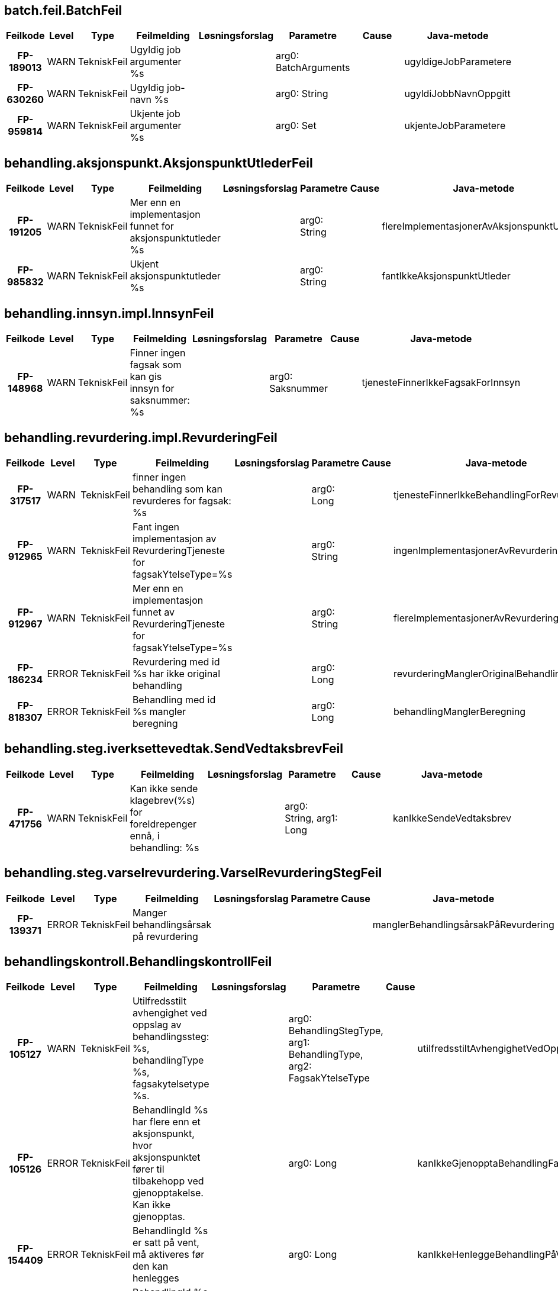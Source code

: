 
== batch.feil.BatchFeil

[options="header", cols="5h,5,5,20,15,15,20,15"]
|===
|Feilkode|Level|Type|Feilmelding|Løsningsforslag|Parametre|Cause|Java-metode
|FP-189013|WARN|TekniskFeil|Ugyldig job argumenter %s||arg0: BatchArguments||ugyldigeJobParametere
|FP-630260|WARN|TekniskFeil|Ugyldig job-navn %s||arg0: String||ugyldiJobbNavnOppgitt
|FP-959814|WARN|TekniskFeil|Ukjente job argumenter %s||arg0: Set||ukjenteJobParametere
|===


== behandling.aksjonspunkt.AksjonspunktUtlederFeil

[options="header", cols="5h,5,5,20,15,15,20,15"]
|===
|Feilkode|Level|Type|Feilmelding|Løsningsforslag|Parametre|Cause|Java-metode
|FP-191205|WARN|TekniskFeil|Mer enn en implementasjon funnet for aksjonspunktutleder %s||arg0: String||flereImplementasjonerAvAksjonspunktUtleder
|FP-985832|WARN|TekniskFeil|Ukjent aksjonspunktutleder %s||arg0: String||fantIkkeAksjonspunktUtleder
|===


== behandling.innsyn.impl.InnsynFeil

[options="header", cols="5h,5,5,20,15,15,20,15"]
|===
|Feilkode|Level|Type|Feilmelding|Løsningsforslag|Parametre|Cause|Java-metode
|FP-148968|WARN|TekniskFeil|Finner ingen fagsak som kan gis innsyn for saksnummer: %s||arg0: Saksnummer||tjenesteFinnerIkkeFagsakForInnsyn
|===


== behandling.revurdering.impl.RevurderingFeil

[options="header", cols="5h,5,5,20,15,15,20,15"]
|===
|Feilkode|Level|Type|Feilmelding|Løsningsforslag|Parametre|Cause|Java-metode
|FP-317517|WARN|TekniskFeil|finner ingen behandling som kan revurderes for fagsak: %s||arg0: Long||tjenesteFinnerIkkeBehandlingForRevurdering
|FP-912965|WARN|TekniskFeil|Fant ingen implementasjon av RevurderingTjeneste for fagsakYtelseType=%s||arg0: String||ingenImplementasjonerAvRevurderingtjeneste
|FP-912967|WARN|TekniskFeil|Mer enn en implementasjon funnet av RevurderingTjeneste for fagsakYtelseType=%s||arg0: String||flereImplementasjonerAvRevurderingtjeneste
|FP-186234|ERROR|TekniskFeil|Revurdering med id %s har ikke original behandling||arg0: Long||revurderingManglerOriginalBehandling
|FP-818307|ERROR|TekniskFeil|Behandling med id %s mangler beregning||arg0: Long||behandlingManglerBeregning
|===


== behandling.steg.iverksettevedtak.SendVedtaksbrevFeil

[options="header", cols="5h,5,5,20,15,15,20,15"]
|===
|Feilkode|Level|Type|Feilmelding|Løsningsforslag|Parametre|Cause|Java-metode
|FP-471756|WARN|TekniskFeil|Kan ikke sende klagebrev(%s) for foreldrepenger ennå, i behandling: %s||arg0: String, arg1: Long||kanIkkeSendeVedtaksbrev
|===


== behandling.steg.varselrevurdering.VarselRevurderingStegFeil

[options="header", cols="5h,5,5,20,15,15,20,15"]
|===
|Feilkode|Level|Type|Feilmelding|Løsningsforslag|Parametre|Cause|Java-metode
|FP-139371|ERROR|TekniskFeil|Manger behandlingsårsak på revurdering||||manglerBehandlingsårsakPåRevurdering
|===


== behandlingskontroll.BehandlingskontrollFeil

[options="header", cols="5h,5,5,20,15,15,20,15"]
|===
|Feilkode|Level|Type|Feilmelding|Løsningsforslag|Parametre|Cause|Java-metode
|FP-105127|WARN|TekniskFeil|Utilfredsstilt avhengighet ved oppslag av behandlingssteg: %s, behandlingType %s, fagsakytelsetype %s.||arg0: BehandlingStegType, arg1: BehandlingType, arg2: FagsakYtelseType||utilfredsstiltAvhengighetVedOppslag
|FP-105126|ERROR|TekniskFeil|BehandlingId %s har flere enn et aksjonspunkt, hvor aksjonspunktet fører til tilbakehopp ved gjenopptakelse. Kan ikke gjenopptas.||arg0: Long||kanIkkeGjenopptaBehandlingFantFlereAksjonspunkterSomMedførerTilbakehopp
|FP-154409|ERROR|TekniskFeil|BehandlingId %s er satt på vent, må aktiveres før den kan henlegges||arg0: Long||kanIkkeHenleggeBehandlingPåVent
|FP-143308|ERROR|TekniskFeil|BehandlingId %s er allerede avsluttet, kan ikke henlegges||arg0: Long||kanIkkeHenleggeAvsluttetBehandling
|FP-105128|WARN|TekniskFeil|Ambivalent avhengighet ved oppslag av behandlingssteg: %s, behandlingType %s, fagsakytelsetype %s.||arg0: BehandlingStegType, arg1: BehandlingType, arg2: FagsakYtelseType||ambivalentAvhengighetVedOppslag
|===


== behandlingslager.behandling.personopplysning.PersonopplysningFeil

[options="header", cols="5h,5,5,20,15,15,20,15"]
|===
|Feilkode|Level|Type|Feilmelding|Løsningsforslag|Parametre|Cause|Java-metode
|FP-154411|ERROR|FunksjonellFeil|Personopplysning må ha aktørId eller nummer|Bruk .medAktørId(long) eller medNummer(long) sammen med builder.|||personopplysningManglerPåkrevdeFelter
|FP-454411|ERROR|TekniskFeil|Behandlingsgrunnlag skal kun settes av Behandlingsgrunnlag eller Behandlingsgrunnlag.Builder||||behandlingsgrunnlagIkkeSattAvRiktigKlasse
|FP-124903|WARN|TekniskFeil|Må basere seg på eksisterende versjon av personopplysning||||måBasereSegPåEksisterendeVersjon
|FP-947232|WARN|TekniskFeil|Kan ikke oppdatere registrerte personopplysninger etter at det har blitt satt.||||kanIkkeOppdatereRegistrertVersjon
|===


== behandlingslager.behandling.repository.BehandlingRepositoryFeil

[options="header", cols="5h,5,5,20,15,15,20,15"]
|===
|Feilkode|Level|Type|Feilmelding|Løsningsforslag|Parametre|Cause|Java-metode
|FP-131239|ERROR|TekniskFeil|Fant ikke entitet for låsing [%s], id=%s.||arg0: String, arg1: long||fantIkkeEntitetForLåsing
|FP-131240|ERROR|TekniskFeil|Fant ikke BehandlingVedtak, behandlingId=%s.||arg0: long||fantIkkeBehandlingVedtak
|===


== datavarehus.xml.DatavarehusXmlFeil

[options="header", cols="5h,5,5,20,15,15,20,15"]
|===
|Feilkode|Level|Type|Feilmelding|Løsningsforslag|Parametre|Cause|Java-metode
|FP-745272|WARN|TekniskFeil|DVH-Vedtak-XML for Engangsstønad kan ikke utarbeides i fagsak id %s som gjelder ytelse %s||arg0: Long, arg1: String||feilYtelseType
|FP-445341|ERROR|TekniskFeil|DVH-Vedtak-XML kan ikke utarbeides for behandling %s, serialiseringsfeil||arg0: Long|Exception|serialiseringsfeil
|FP-103784|WARN|TekniskFeil|DVH-Vedtak-XML kan ikke utarbeides for behandling %s i tilstand %s||arg0: Long, arg1: String||behandlingErIFeilTilstand
|===


== dokumentbestiller.BrevFeil

[options="header", cols="5h,5,5,20,15,15,20,15"]
|===
|Feilkode|Level|Type|Feilmelding|Løsningsforslag|Parametre|Cause|Java-metode
|FP-875840|ERROR|TekniskFeil|Ugyldig behandlingstype %s for brev med malkode INNTID||arg0: String||inntektsmeldingForTidligBrevKreverGyldigBehandlingstype
|FP-672326|ERROR|TekniskFeil|Ingen brev avslagsårsak kode konfigurert for denne avslagsårsak kode %s.||arg0: String||ingenBrevAvslagsårsakKodeKonfigurert
|FP-729430|ERROR|TekniskFeil|Ugyldig innsynsresultattype %s||arg0: String||innsynskravSvarHarUkjentResultatType
|FP-875839|ERROR|TekniskFeil|Ugyldig behandlingstype %s for bred med malkode INNHEN||arg0: String||innhentDokumentasjonKreverGyldigBehandlingstype
|FP-693339|ERROR|TekniskFeil|Mangler informasjon om lovhjemmel for avslagsårsak med kode %s.||arg0: String||manglerInfoOmLovhjemmelForAvslagsårsak
|FP-290952|WARN|TekniskFeil|Brev med malkode INNHEN krever at fritekst ikke er tom.||||innhentDokumentasjonKreverFritekst
|FP-290951|ERROR|TekniskFeil|Brev med mal %s kan ikke sendes i denne behandlingen.||arg0: String||brevmalIkkeTilgjengelig
|FP-666915|ERROR|TekniskFeil|Ingen brevmal konfigurert for denne type behandlingen %d.||arg0: Long||ingenBrevmalKonfigurert
|FP-316712|ERROR|TekniskFeil|Feil i ferdigstilling av dokument med journalpostId %s||arg0: JournalpostId|Exception|ferdigstillingAvDokumentFeil
|FP-795245|ERROR|TekniskFeil|Feil i knytting av vedlegg til dokument med id %s||arg0: String|Exception|knyttingAvVedleggFeil
|===


== dokumentbestiller.DokumentBestillerFeil

[options="header", cols="5h,5,5,20,15,15,20,15"]
|===
|Feilkode|Level|Type|Feilmelding|Løsningsforslag|Parametre|Cause|Java-metode
|FP-119013|WARN|TekniskFeil|Fant ikke personinfo for aktørId: %s. Kan ikke bestille dokument||arg0: AktørId||fantIkkeAdresse
|FP-109013|WARN|TekniskFeil|Fant ikke personinfo for aktørId: %s. Kan ikke bestille dokument||arg0: AktørId||fantIkkeFnrForAktørId
|===


== dokumentbestiller.api.DokumentBestillerFeil

[options="header", cols="5h,5,5,20,15,15,20,15"]
|===
|Feilkode|Level|Type|Feilmelding|Løsningsforslag|Parametre|Cause|Java-metode
|FP-100507|WARN|FunksjonellFeil|Klagebehandling med id %s mangler resultat av klagevurderingen|Fortsett saksbehandlingen|arg0: Long||behandlingManglerKlageVurderingResultat
|FP-103209|ERROR|TekniskFeil|Kan ikke bestille dokument for dokumentdata_id %s. Teknisk feil||arg0: Long|Exception|annentekniskfeil
|FP-220913|ERROR|TekniskFeil|Kan ikke produsere dokument, obligatorisk felt %s mangler innhold.||arg0: String||feltManglerVerdi
|FP-151666|ERROR|TekniskFeil|Kan ikke bestille dokument for dokumentdata_id %s. Problemer ved generering av xml||arg0: Long|Exception|xmlgenereringsfeil
|FP-350513|ERROR|TekniskFeil|Kan ikke produsere dokument, ukjent dokumenttype %s.||arg0: String||ukjentDokumentType
|FP-151311|WARN|FunksjonellFeil|Vedtaksbrev kan ikke lages for behandlingId %s, behandlingen mangler behandlingsresultat|Fortsett saksbehandlingen|arg0: Long||behandlingManglerResultat
|FP-151911|ERROR|TekniskFeil|Kan ikke produsere dokument på grunn av feil type.|||Exception|dokumentErAvFeilType
|FP-151337|ERROR|TekniskFeil|Kan ikke konvertere dato %s til xmlformatert dato.||arg0: String|Exception|datokonverteringsfeil
|FP-212808|WARN|FunksjonellFeil|Avslagsbrev kan ikke lages for behandlingId %s, behandlingen er ikke avslått|Fortsett saksbehandlingen|arg0: Long||behandlingIkkeAvslått
|FP-368280|ERROR|TekniskFeil|Klarte ikke matche beregningsresultatperiode og %S for brev||arg0: String||kanIkkeMatchePerioder
|FP-210631|ERROR|TekniskFeil|Feilmelding fra DokProd for dokumentdata_id %s.||arg0: Long|Exception|feilFraDokumentProduksjon
|FP-246979|ERROR|TekniskFeil|Finner ikke mottatt dato for søknad på behandling med id %s||arg0: Long||harIkkeSøknadMottattDato
|===


== domene.arbeidsforhold.arbeid.impl.ArbeidsforholdTjenesteFeil

[options="header", cols="5h,5,5,20,15,15,20,15"]
|===
|Feilkode|Level|Type|Feilmelding|Løsningsforslag|Parametre|Cause|Java-metode
|FP-843592|WARN|TekniskFeil|%s ikke tilgjengelig (sikkerhetsbegrensning)||arg0: String|Exception|tjenesteUtilgjengeligSikkerhetsbegrensning
|FP-762485|WARN|IntegrasjonFeil|Funksjonell feil i grensesnitt mot %s||arg0: String|FinnArbeidsforholdPrArbeidstakerUgyldigInput|ugyldigInput
|FP-927182|WARN|IntegrasjonFeil|Funksjonell feil i grensesnitt mot %s||arg0: String|HentArbeidsforholdHistorikkArbeidsforholdIkkeFunnet|ugyldigInput
|FP-793428|ERROR|TekniskFeil|Teknisk feil i grensesnitt mot %s||arg0: String|DatatypeConfigurationException|tekniskFeil
|===


== domene.arbeidsforhold.impl.InnhentingFeil

[options="header", cols="5h,5,5,20,15,15,20,15"]
|===
|Feilkode|Level|Type|Feilmelding|Løsningsforslag|Parametre|Cause|Java-metode
|FP-597341|WARN|TekniskFeil|Ignorerer Arena-sak med vedtakTom før vedtakFom, saksnummer: %s||arg0: Saksnummer||ignorerArenaSakMedVedtakTomFørVedtakFom
|FP-349977|WARN|TekniskFeil|Ignorerer Arena-sak uten %s, saksnummer: %s||arg0: String, arg1: Saksnummer||ignorerArenaSak
|FP-112843|INFO|TekniskFeil|Ignorerer Arena-sak uten %s, saksnummer: %s||arg0: String, arg1: Saksnummer||ignorerArenaSakInfoLogg
|===


== domene.arbeidsforhold.inntekt.komponenten.impl.InntektFeil

[options="header", cols="5h,5,5,20,15,15,20,15"]
|===
|Feilkode|Level|Type|Feilmelding|Løsningsforslag|Parametre|Cause|Java-metode
|FP-263743|ERROR|TekniskFeil|Feil ved opprettelse av request mot inntektstjenesten.|||DatatypeConfigurationException|feilVedOpprettelseAvInntektRequest
|FP-824246|ERROR|IntegrasjonFeil|Feil ved kall til inntektstjenesten.|||Exception|feilVedKallTilInntekt
|FP-722674|ERROR|TekniskFeil|Kunne ikke serialisere response fra Inntektskomponenten.|||JAXBException|kunneIkkeSerialisereResponse
|FP-535194|ERROR|IntegrasjonFeil|Fikk følgende sikkerhetsavvik ved kall til inntektstjenesten: %s.||arg0: String||fikkSikkerhetsavvikFraInntekt
|===


== domene.arbeidsforhold.ytelse.arena.meldekortutbetalingsgrunnlag.impl.MeldekortFeil

[options="header", cols="5h,5,5,20,15,15,20,15"]
|===
|Feilkode|Level|Type|Feilmelding|Løsningsforslag|Parametre|Cause|Java-metode
|FP-150919|WARN|TekniskFeil|%s ikke tilgjengelig (sikkerhetsbegrensning)||arg0: String|Exception|tjenesteUtilgjengeligSikkerhetsbegrensning
|FP-073523|ERROR|TekniskFeil|Teknisk feil i grensesnitt mot %s||arg0: String|DatatypeConfigurationException|tekniskFeil
|FP-615298|WARN|IntegrasjonFeil|%s fant ikke person for oppgitt aktørId||arg0: String|Exception|fantIkkePersonForAktorId
|FP-615299|WARN|IntegrasjonFeil|%s ugyldig input||arg0: String|Exception|tjenesteUgyldigInput
|===


== domene.arbeidsforhold.ytelse.infotrygd.sak.impl.InfotrygdTjenesteFeil

[options="header", cols="5h,5,5,20,15,15,20,15"]
|===
|Feilkode|Level|Type|Feilmelding|Løsningsforslag|Parametre|Cause|Java-metode
|FP-250917|WARN|TekniskFeil|%s ikke tilgjengelig (sikkerhetsbegrensning)||arg0: String|Exception|tjenesteUtilgjengeligSikkerhetsbegrensning
|FP-514379|WARN|IntegrasjonFeil|Funksjonell feil i grensesnitt mot %s||arg0: String|FinnSakListeUgyldigInput|ugyldigInput
|FP-514380|WARN|IntegrasjonFeil|Funksjonell feil i grensesnitt mot %s||arg0: String|FinnGrunnlagListeUgyldigInput|ugyldigInput
|FP-173623|ERROR|TekniskFeil|Teknisk feil i grensesnitt mot %s||arg0: String|DatatypeConfigurationException|tekniskFeil
|FP-180124|WARN|TekniskFeil|Tjeneste %s ikke tilgjengelig (nedetid)||arg0: String|IntegrasjonException|nedetid
|FP-980125|WARN|TekniskFeil|Infotrygd rapporterer PersonIkkeFunnet|||Exception|personIkkeFunnet
|===


== domene.dokumentarkiv.impl.DokumentArkivTjenesteFeil

[options="header", cols="5h,5,5,20,15,15,20,15"]
|===
|Feilkode|Level|Type|Feilmelding|Løsningsforslag|Parametre|Cause|Java-metode
|FP-751934|ERROR|ManglerTilgangFeil|Mangler tilgang til å utføre '%s' mot Journalsystemet||arg0: String|Exception|journalUtilgjengeligSikkerhetsbegrensning
|FP-276511|WARN|IntegrasjonFeil|Journalpost ugyldig input|||HentKjerneJournalpostListeUgyldigInput|journalpostUgyldigInput
|FP-195533|WARN|IntegrasjonFeil|Journalpost ikke funnet|||HentDokumentJournalpostIkkeFunnet|hentJournalpostIkkeFunnet
|FP-249790|WARN|IntegrasjonFeil|Fant ikke journal dokument|||HentDokumentDokumentIkkeFunnet|hentDokumentIkkeFunnet
|===


== domene.dokumentarkiv.journal.impl.JournalFeil

[options="header", cols="5h,5,5,20,15,15,20,15"]
|===
|Feilkode|Level|Type|Feilmelding|Løsningsforslag|Parametre|Cause|Java-metode
|FP-751834|ERROR|ManglerTilgangFeil|Mangler tilgang til å utføre '%s' mot Journalsystemet||arg0: String|Exception|journalUtilgjengeligSikkerhetsbegrensning
|FP-276411|WARN|IntegrasjonFeil|Journalpost ugyldig input|||HentJournalpostUgyldigInput|journalpostUgyldigInput
|FP-195433|WARN|IntegrasjonFeil|Journalpost ikke funnet|||HentJournalpostJournalpostIkkeFunnet|hentJournalpostIkkeFunnet
|FP-107540|WARN|IntegrasjonFeil|Journalpost ikke inngående|||HentJournalpostJournalpostIkkeInngaaende|journalpostIkkeInngaaende
|===


== domene.kontrollerfakta.KontrollerFaktaTjenesteFeil

[options="header", cols="5h,5,5,20,15,15,20,15"]
|===
|Feilkode|Level|Type|Feilmelding|Løsningsforslag|Parametre|Cause|Java-metode
|FP-995962|WARN|TekniskFeil|Mer enn en implementasjon funnet av KontrollerFaktaTjeneste for fagsakYtelseType=%s og behandlingType=%s||arg0: String, arg1: String||flereImplementasjonerAvKontrollerFaktaTjeneste
|FP-770839|WARN|TekniskFeil|Fant ingen implementasjon av KontrollerFaktaTjeneste for fagsakYtelseType=%s og behandlingType=%s||arg0: String, arg1: String||ingenImplementasjonAvKontrollerFaktaTjeneste
|===


== domene.kontrollerfakta.VilkårUtlederFeil

[options="header", cols="5h,5,5,20,15,15,20,15"]
|===
|Feilkode|Level|Type|Feilmelding|Løsningsforslag|Parametre|Cause|Java-metode
|FP-768019|ERROR|TekniskFeil|Kan ikke utlede vilkår for behandlingId %s, da behandlingsmotiv ikke kan avgjøres||arg0: Long||behandlingsmotivKanIkkeUtledes
|===


== domene.medlem.impl.MedlemFeil

[options="header", cols="5h,5,5,20,15,15,20,15"]
|===
|Feilkode|Level|Type|Feilmelding|Løsningsforslag|Parametre|Cause|Java-metode
|FP-283632|ERROR|TekniskFeil|Kunne ikke serialisere response fra medlemskap tjenesten.|||JAXBException|kunneIkkeSerialisereResponse
|FP-085790|ERROR|IntegrasjonFeil|Feil ved kall til medlemskap tjenesten.|||PersonIkkeFunnet|feilVedKallTilMedlem
|FP-947628|ERROR|TekniskFeil|Feil ved opprettelse av request mot medlemskap tjenesten.|||DatatypeConfigurationException|feilVedOpprettelseAvMedlemRequest
|FP-963823|ERROR|IntegrasjonFeil|Fikk sikkerhetsavvik ved kall til medlemskap tjenesten.|||Sikkerhetsbegrensning|fikkSikkerhetsavvikFraMedlem
|===


== domene.mottak.HendelserFeil

[options="header", cols="5h,5,5,20,15,15,20,15"]
|===
|Feilkode|Level|Type|Feilmelding|Løsningsforslag|Parametre|Cause|Java-metode
|FP-075453|WARN|TekniskFeil|Behandlingen kan ikke oppdateres. Mangler personopplysning for søker med aktørId %s||arg0: AktørId||ingenPersonopplysningForEksisterendeBehandling
|FP-388501|WARN|TekniskFeil|Familiehendelse uten dato fagsakId=%s||arg0: Long||familiehendelseUtenDato
|FP-852565|WARN|TekniskFeil|Håndterer ikke barnets familierelasjoner fra TPS fagsakId=%s||arg0: Long||håndtererIkkeAnnenForeldre
|FP-330623|WARN|TekniskFeil|Fagsak allerede koblet, fagsakId: %s %s||arg0: Long, arg1: Long||fagsakAlleredeKoblet
|FP-059216|WARN|TekniskFeil|Flere mulige fagsaker å koble til for fagsakId=%s||arg0: Long||flereMuligeFagsakerÅKobleTil
|===


== domene.mottak.dokumentmottak.impl.HåndtereDokumentFeil

[options="header", cols="5h,5,5,20,15,15,20,15"]
|===
|Feilkode|Level|Type|Feilmelding|Løsningsforslag|Parametre|Cause|Java-metode
|FP-879124|WARN|TekniskFeil|Mer enn en implementasjon funnet av kompletthetssjekk for behandling av type %s||arg0: String||flereImplementasjonerAvKompletthetsSjekk
|FP-980324|WARN|TekniskFeil|Fant ingen kompletthetssjekk for behandling av type %s||arg0: String||ukjentType
|FP-842786|WARN|TekniskFeil|Ugyldig payload - feil ved konverter fra XML til String.|||SQLException|feilVedKonverterFraXmlTilString
|===


== domene.mottak.dokumentpersiterer.InntektsmeldingFeil

[options="header", cols="5h,5,5,20,15,15,20,15"]
|===
|Feilkode|Level|Type|Feilmelding|Løsningsforslag|Parametre|Cause|Java-metode
|FP-938211|WARN|TekniskFeil|Fant ikke informasjon om arbeidsforhold på inntektsmelding||||manglendeInformasjon
|===


== domene.mottak.dokumentpersiterer.MottattDokumentFeil

[options="header", cols="5h,5,5,20,15,15,20,15"]
|===
|Feilkode|Level|Type|Feilmelding|Løsningsforslag|Parametre|Cause|Java-metode
|FP-947147|WARN|TekniskFeil|Ukjent dokument %s||arg0: String||ukjentSkjemaType
|FP-931148|WARN|TekniskFeil|Søknad på behandling %s mangler RelasjonsRolleType||arg0: long||dokumentManglerRelasjonsRolleType
|FP-921156|WARN|TekniskFeil|Kjenner ikke igjen format på søknad XML med namespace %s||arg0: String||ukjentSoeknadXMLFormat
|FP-947148|WARN|TekniskFeil|Mer enn en implementasjon funnet for skjematype %s||arg0: String||flereImplementasjonerAvSkjemaType
|===


== domene.mottak.forsendelse.tjeneste.ForsendelseStatusFeil

[options="header", cols="5h,5,5,20,15,15,20,15"]
|===
|Feilkode|Level|Type|Feilmelding|Løsningsforslag|Parametre|Cause|Java-metode
|FP-760823|WARN|TekniskFeil|Ugyldig behandlingsresultat for forsendlese ID %s||arg0: UUID||ugyldigBehandlingResultat
|FP-760821|WARN|TekniskFeil|finnes ikke mottat dokument for forsendelse ID %s||arg0: UUID||finnesIkkeMottatDokument
|FP-760822|WARN|TekniskFeil|Mer enn en mottat dokument funnet for forsendelse ID %s||arg0: UUID||flereMotattDokument
|===


== domene.mottak.hendelser.impl.ForretningshendelseMottakFeil

[options="header", cols="5h,5,5,20,15,15,20,15"]
|===
|Feilkode|Level|Type|Feilmelding|Løsningsforslag|Parametre|Cause|Java-metode
|FP-524248|WARN|TekniskFeil|Det finnes fagsak for ytelsesbehandling, men ingen åpen eller innvilget ytelsesesbehandling Gjelder forretningshendelse '%s'||arg0: String||finnesYtelsebehandlingSomVerkenErÅpenEllerInnvilget
|FP-524247|WARN|TekniskFeil|Ukjent forretningshendelse '%s'||arg0: String||ukjentForretningshendelse
|===


== domene.mottak.kompletthettjeneste.KompletthetFeil

[options="header", cols="5h,5,5,20,15,15,20,15"]
|===
|Feilkode|Level|Type|Feilmelding|Løsningsforslag|Parametre|Cause|Java-metode
|FP-912910|WARN|TekniskFeil|Fant ingen implementasjon av Kompletthetsjekker for fagsakYtelseType=%s og behandlingType=%s||arg0: String, arg1: String||ingenImplementasjonerAvKompletthetssjekker
|FP-912913|WARN|TekniskFeil|Mer enn en implementasjon funnet av KompletthetssjekkerSøknad for fagsakYtelseType=%s og behandlingType=%s||arg0: String, arg1: String||flereImplementasjonerAvKompletthetssjekkerSøknad
|FP-912912|WARN|TekniskFeil|Fant ingen implementasjon av KompletthetssjekkerSøknad for fagsakYtelseType=%s og behandlingType=%s||arg0: String, arg1: String||ingenImplementasjonerAvKompletthetssjekkerSøknad
|FP-912911|WARN|TekniskFeil|Mer enn en implementasjon funnet av Kompletthetsjekker for fagsakYtelseType=%s og behandlingType=%s||arg0: String, arg1: String||flereImplementasjonerAvKompletthetsjekker
|FP-918661|ERROR|TekniskFeil|Fant ikke noe dokument for behandlingId = %s||arg0: long||fantIkkeDokument
|===


== domene.person.impl.TpsFeilmeldinger

[options="header", cols="5h,5,5,20,15,15,20,15"]
|===
|Feilkode|Level|Type|Feilmelding|Løsningsforslag|Parametre|Cause|Java-metode
|FP-115180|ERROR|ManglerTilgangFeil|TPS ikke tilgjengelig (sikkerhetsbegrensning)|||HentGeografiskTilknytningSikkerhetsbegrensing|tpsUtilgjengeligGeografiskTilknytningSikkerhetsbegrensing
|FP-432142|ERROR|ManglerTilgangFeil|TPS ikke tilgjengelig (sikkerhetsbegrensning)|||HentPersonSikkerhetsbegrensning|tpsUtilgjengeligSikkerhetsbegrensning
|FP-432144|ERROR|ManglerTilgangFeil|TPS ikke tilgjengelig (sikkerhetsbegrensning)|||HentPersonhistorikkSikkerhetsbegrensning|tpsUtilgjengeligSikkerhetsbegrensning
|FP-432143|WARN|TekniskFeil|TPS ikke tilgjengelig, hentet ident fra cache||||tpsUtilgjengeligHentetIdentFraCache
|FP-164686|WARN|TekniskFeil|Person er ikke Bruker, kan ikke hente ut brukerinformasjon||||ukjentBrukerType
|FP-715013|WARN|TekniskFeil|Fant ikke person i TPS|||HentPersonPersonIkkeFunnet|fantIkkePerson
|FP-349059|ERROR|TekniskFeil|Feil parsing av LocalDate til XmlGregorianCalendar|||DatatypeConfigurationException|xmlGregorianCalendarParsingFeil
|FP-065124|WARN|TekniskFeil|Fant ikke person i TPS||||fantIkkePersonForFnr
|FP-181235|WARN|TekniskFeil|Fant ikke aktørId i TPS||||fantIkkePersonForAktørId
|FP-349049|WARN|TekniskFeil|Fant ikke geografisk informasjon for person|||HentGeografiskTilknytningPersonIkkeFunnet|geografiskTilknytningIkkeFunnet
|FP-065125|WARN|TekniskFeil|Fant ikke personhistorikk i TPS|||HentPersonhistorikkPersonIkkeFunnet|fantIkkePersonhistorikkForAktørId
|===


== domene.person.impl.TpsOversetterFeilmeldinger

[options="header", cols="5h,5,5,20,15,15,20,15"]
|===
|Feilkode|Level|Type|Feilmelding|Løsningsforslag|Parametre|Cause|Java-metode
|FP-200210|WARN|TekniskFeil|Fant ikke informasjon om land i adresseinfo, bruker Norge videre|||VLException|manglerLandBrukerNorge
|FP-222317|WARN|TekniskFeil|Bruker %s: Vedtaksløsningen gjenkjenner ikke adressetype %s fra TPS||arg0: String, arg1: String||ikkeGjenkjentAdresseType
|FP-112305|WARN|TekniskFeil|Bruker %s er ikke Person, kan ikke hente ut adresse||arg0: String||ukjentBrukerTypeFinnerIkkeAdresse
|===


== domene.personopplysning.impl.OppdatererAksjonspunktFeil

[options="header", cols="5h,5,5,20,15,15,20,15"]
|===
|Feilkode|Level|Type|Feilmelding|Løsningsforslag|Parametre|Cause|Java-metode
|FP-905999|ERROR|IntegrasjonFeil|Verge med fnr ikke funnet i TPS.||||vergeIkkeFunnetITPS
|===


== domene.produksjonsstyring.arbeidsfordeling.impl.ArbeidsfordelingFeil

[options="header", cols="5h,5,5,20,15,15,20,15"]
|===
|Feilkode|Level|Type|Feilmelding|Løsningsforslag|Parametre|Cause|Java-metode
|FP-124143|ERROR|TekniskFeil|Ugyldig input til finn behandlende enhet|||FinnBehandlendeEnhetListeUgyldigInput|finnBehandlendeEnhetListeUgyldigInput
|FP-324042|ERROR|TekniskFeil|Ugyldig input til finn alle behandlende enheter|||FinnAlleBehandlendeEnheterListeUgyldigInput|finnAlleBehandlendeEnheterListeUgyldigInput
|FP-569566|WARN|TekniskFeil|Finner ikke behandlende enhet for geografisk tilknytning '%s', diskresjonskode '%s', behandlingstema '%s'||arg0: String, arg1: String, arg2: BehandlingTema||finnerIkkeBehandlendeEnhet
|FP-004703|WARN|TekniskFeil|Forventet en, men fikk flere alternative behandlende enheter for geografisk tilknytning '%s', diskresjonskode '%s', behandlingstema  '%s': '%s'. Valgte '%s'||arg0: String, arg1: String, arg2: BehandlingTema, arg3: List, arg4: String||fikkFlereBehandlendeEnheter
|FP-678703|WARN|TekniskFeil|Finner ikke alle behandlende enheter for behandlingstema '%s'||arg0: BehandlingTema||finnerIkkeAlleBehandlendeEnheter
|===


== domene.produksjonsstyring.oppgavebehandling.impl.OppgaveFeilmeldinger

[options="header", cols="5h,5,5,20,15,15,20,15"]
|===
|Feilkode|Level|Type|Feilmelding|Løsningsforslag|Parametre|Cause|Java-metode
|FP-442142|WARN|TekniskFeil|Fant ingen ident for aktør %s.||arg0: AktørId||identIkkeFunnet
|FP-395339|WARN|TekniskFeil|Fant ikke oppgave med id=%s, som skulle vært avsluttet på behandlingId=%s.||arg0: String, arg1: Long||oppgaveMedIdIkkeFunnet
|FP-395338|WARN|TekniskFeil|Fant ikke oppgave med årsak=%s, som skulle vært avsluttet på behandlingId=%s.||arg0: String, arg1: Long||oppgaveMedÅrsakIkkeFunnet
|===


== domene.produksjonsstyring.sakogbehandling.impl.SakOgBehandlingFeil

[options="header", cols="5h,5,5,20,15,15,20,15"]
|===
|Feilkode|Level|Type|Feilmelding|Løsningsforslag|Parametre|Cause|Java-metode
|FP-501696|ERROR|TekniskFeil|Feil parsing av LocalDate til XmlGregorianCalendar|||DatatypeConfigurationException|xmlGregorianCalendarParsingFeil
|===


== domene.registerinnhenting.impl.RegisterdataInnhenterFeil

[options="header", cols="5h,5,5,20,15,15,20,15"]
|===
|Feilkode|Level|Type|Feilmelding|Løsningsforslag|Parametre|Cause|Java-metode
|FP-005453|WARN|TekniskFeil|Behandlingen kan ikke oppdateres. Mangler personopplysning for søker med aktørId %s||arg0: AktørId||ingenPersonopplysningForEksisterendeBehandling
|===


== domene.registerinnhenting.impl.SaksopplysningerFeil

[options="header", cols="5h,5,5,20,15,15,20,15"]
|===
|Feilkode|Level|Type|Feilmelding|Løsningsforslag|Parametre|Cause|Java-metode
|FP-258917|WARN|TekniskFeil|Bruker %s: Finner ikke bruker i TPS||arg0: String||feilVedOppslagITPS
|===


== domene.uttak.UttakArbeidFeil

[options="header", cols="5h,5,5,20,15,15,20,15"]
|===
|Feilkode|Level|Type|Feilmelding|Løsningsforslag|Parametre|Cause|Java-metode
|FP-814321|ERROR|TekniskFeil|Fant ikke yrkesaktiviteter||||manglendeYrkesAktiviteter
|FP-677743|ERROR|TekniskFeil|Fant ikke beregningsgrunnlag for behandling %s||arg0: Behandling||manglendeBeregningsgrunnlag
|===


== domene.uttak.kontroller.fakta.omsorg.AksjonspunktUtlederOmsorgFeil

[options="header", cols="5h,5,5,20,15,15,20,15"]
|===
|Feilkode|Level|Type|Feilmelding|Løsningsforslag|Parametre|Cause|Java-metode
|FP-753881|ERROR|TekniskFeil|Ikke mulig å sjekke barn har samme bosted som søker||||kanIkkeFinneBarnTilSøker
|===


== domene.uttak.kontroller.fakta.uttakperioder.impl.KontrollerFaktaUttakFeil

[options="header", cols="5h,5,5,20,15,15,20,15"]
|===
|Feilkode|Level|Type|Feilmelding|Løsningsforslag|Parametre|Cause|Java-metode
|FP-823386|WARN|TekniskFeil|Datafeil. Periode er dokumentert uten at saksbehandler har begrunnet dette.||||dokumentertUtenBegrunnelse
|FP-827646|ERROR|TekniskFeil|Finner ikke virksomhet med orgnr %s||arg0: String||finnerIkkeVirksomhet
|FP-651234|ERROR|TekniskFeil|Ikke gyldig søknadsperiode. Periode med gradering for arbeidstaker trenger orgnr oppgitt. %s %s %s||arg0: String, arg1: LocalDate, arg2: LocalDate||søktGraderingUtenVirksomhet
|===


== domene.virksomhet.impl.OrganisasjonTjenesteFeil

[options="header", cols="5h,5,5,20,15,15,20,15"]
|===
|Feilkode|Level|Type|Feilmelding|Løsningsforslag|Parametre|Cause|Java-metode
|FP-934726|WARN|IntegrasjonFeil|Funksjonell feil i grensesnitt mot %s, med orgnr %s||arg0: String, arg1: String|HentOrganisasjonUgyldigInput|ugyldigInput
|FP-348126|ERROR|TekniskFeil|Kunne ikke serialisere response fra %s||arg0: String|JAXBException|kunneIkkeSerialisereResponse
|FP-254132|WARN|IntegrasjonFeil|Fant ikke organisasjon for orgNummer %s||arg0: String|HentOrganisasjonOrganisasjonIkkeFunnet|organisasjonIkkeFunnet
|===


== inngangsvilkaar.InngangsvilkårFeil

[options="header", cols="5h,5,5,20,15,15,20,15"]
|===
|Feilkode|Level|Type|Feilmelding|Løsningsforslag|Parametre|Cause|Java-metode
|FP-905512|WARN|TekniskFeil|Mer enn en implementasjon funnet av kompletthetssjekk for behandling av type %s||arg0: String||flereImplementasjonerAvKompletthetsSjekk
|FP-905511|WARN|TekniskFeil|Fant ingen kompletthetssjekk for behandling av type %s||arg0: String||ukjentType
|===


== inngangsvilkaar.impl.VilkårUtlederFeil

[options="header", cols="5h,5,5,20,15,15,20,15"]
|===
|Feilkode|Level|Type|Feilmelding|Løsningsforslag|Parametre|Cause|Java-metode
|FP-768017|ERROR|TekniskFeil|Kan ikke utlede vilkår for behandlingId %s, da behandlingsmotiv ikke kan avgjøres||arg0: Long||behandlingsmotivKanIkkeUtledes
|FP-768018|ERROR|TekniskFeil|Kan ikke utlede vilkår for behandlingId %s. Mangler konfigurasjon for behandlingsmotiv %s||arg0: Long, arg1: String||kunneIkkeUtledeVilkårFor
|FP-768012|ERROR|TekniskFeil|Støtter ikke stønadtype %s.||arg0: String||støtterIkkeStønadstype
|===


== inngangsvilkaar.regelmodell.adapter.RegelintegrasjonFeil

[options="header", cols="5h,5,5,20,15,15,20,15"]
|===
|Feilkode|Level|Type|Feilmelding|Løsningsforslag|Parametre|Cause|Java-metode
|FP-384251|WARN|TekniskFeil|Ikke mulig å utlede gyldig vilkårsresultat fra enkeltvilkår||||kanIkkeUtledeVilkårsresultatFraRegelmotor
|FP-384255|WARN|TekniskFeil|Ikke mulig å oversette adopsjonsgrunnlag til regelmotor for behandlingId %s||arg0: String||kanIkkeOversetteAdopsjonsgrunnlag
|FP-384257|WARN|TekniskFeil|Kunne ikke serialisere regelinput for vilkår: %s||arg0: String|Exception|kanIkkeSerialisereRegelinput
|FP-384256|WARN|TekniskFeil|Ikke mulig å oversette adopsjonsgrunnlag til regelmotor for behandlingId %s||arg0: String||kanIkkeFinnneSkjæringstidspunkt
|===


== jsonfeed.HendelsePublisererFeil

[options="header", cols="5h,5,5,20,15,15,20,15"]
|===
|Feilkode|Level|Type|Feilmelding|Løsningsforslag|Parametre|Cause|Java-metode
|FP-343184|ERROR|TekniskFeil|Finner ikke noen relevant uttaksplan for vedtak||||finnerIkkeRelevantUttaksplanForVedtak
|FP-184343|ERROR|TekniskFeil|Manglende originalBehandling for BehandlingVedtak om endring||||manglerOriginialBehandlingPåEndringsVedtak
|FP-213891|ERROR|TekniskFeil|Finner ikke siste behandling for fagsak||||finnerIkkeBehandlingForFagsak
|FP-792048|WARN|TekniskFeil|Ukjent type %s funnet for sekvensnummer %s i vedtak-json-feed||arg0: String, arg1: Long||ukjentHendelseMeldingstype
|===


== kodeverk.KodeverkFeil

[options="header", cols="5h,5,5,20,15,15,20,15"]
|===
|Feilkode|Level|Type|Feilmelding|Løsningsforslag|Parametre|Cause|Java-metode
|FP-924461|WARN|IntegrasjonFeil|Kan ikke opprette koderelasjon med kode som ikke eksisterer: %s %s||arg0: String, arg1: String||nyKodeRelasjonMedIkkeEksisterendeKode
|FP-840390|WARN|IntegrasjonFeil|Eksisterende koderelasjon ikke mottatt: %s %s -> %s %s||arg0: String, arg1: String, arg2: String, arg3: String||eksisterendeKodeRelasjonIkkeMottatt
|FP-402870|ERROR|IntegrasjonFeil|Kodeverktype ikke støttet: %s||arg0: String||hentKodeverkKodeverkTypeIkkeStøttet
|FP-563155|WARN|IntegrasjonFeil|Synkronisering med kodeverk feilet: %s||arg0: String|IntegrasjonException|synkronoseringAvKodeverkFeilet
|FP-868813|ERROR|IntegrasjonFeil|Kodeverk ikke funnet|||HentKodeverkHentKodeverkKodeverkIkkeFunnet|hentKodeverkKodeverkIkkeFunnet
|FP-075896|WARN|IntegrasjonFeil|Eksisterende kode ikke mottatt: %s %s||arg0: String, arg1: String||eksisterendeKodeIkkeMottatt
|===


== migrering.HistorikkMigreringFeil

[options="header", cols="5h,5,5,20,15,15,20,15"]
|===
|Feilkode|Level|Type|Feilmelding|Løsningsforslag|Parametre|Cause|Java-metode
|FP-840399|WARN|TekniskFeil|Maltype er ikke støttet: %s||arg0: String||malTypeIkkeStottet
|FP-840398|WARN|TekniskFeil|Uventet JsonValue.valueType: %s||arg0: String||uventetJsonValueType
|FP-840397|WARN|TekniskFeil|Ukjent endretFelt navn: %s||arg0: String||ukjentEndretFeltNavn
|FP-252668|ERROR|TekniskFeil|Feil ved konverterting av historikkinnslag: %s||arg0: Long|Exception|kanIkkeKonvertereHistorikkInnslag
|===


== sak.tjeneste.OpprettSakFeil

[options="header", cols="5h,5,5,20,15,15,20,15"]
|===
|Feilkode|Level|Type|Feilmelding|Løsningsforslag|Parametre|Cause|Java-metode
|FP-094919|WARN|TekniskFeil|Saksnummer %s er ugyldig||arg0: Saksnummer||ugyldigSaksnummer
|FP-294905|WARN|TekniskFeil|Kan ikke opprette sak i GSAK fordi input er ugyldig|||WSUgyldigInputException|kanIkkeOppretteIGsakFordiInputErUgyldig
|FP-863070|WARN|TekniskFeil|Journalpost-Fagsak knytning finnes allerede. Journalpost '%s' er knyttet mot fagsak '%s'.||arg0: JournalpostId, arg1: Long||JournalpostAlleredeKnyttetTilAnnenFagsak
|FP-514082|WARN|TekniskFeil|Kan ikke opprette sak i GSAK fordi sak allerede eksisterer|||WSSakEksistererAlleredeException|kanIkkeOppretteIGsakFordiSakAlleredeEksisterer
|FP-910638|WARN|TekniskFeil|Fikk ikke opprettet sak i Gsak pga OpprettSakSakEksistererAllerede, men klarer ikke å finne igjen saken. Fagsak '%s'.||arg0: Long||fantIkkeSakenSomGsakSaAlleredeEksisterer
|FP-605357|ERROR|ManglerTilgangFeil|Mangler tilgang til å utføre opprettSak mot Gsak|||WSSikkerhetsbegrensningException|opprettSakSikkerhetsbegrensning
|FP-755374|WARN|TekniskFeil|Forventet unikt resultat for spørring i Gsak med Saksnummer '%s', men fikk %s resultater.||arg0: String, arg1: int||finnSakIkkeUniktResultat
|FP-106651|WARN|TekniskFeil|Ukjent behandlingstemakode %s for aktørId %s||arg0: String, arg1: AktørId||ukjentBehandlingstemaKode
|FP-840572|WARN|TekniskFeil|Finner ikke fagsak med angitt saksnummer %s||arg0: Saksnummer||finnerIkkeFagsakMedSaksnummer
|FP-827920|WARN|TekniskFeil|Finner ikke person med aktørID %s||arg0: AktørId||finnerIkkePersonMedAktørId
|FP-609471|WARN|TekniskFeil|Kan ikke finne sak i GSAK fordi input er ugyldig|||FinnSakUgyldigInput|finnSakUgyldigInput
|FP-827921|WARN|TekniskFeil|Finner ikke person aktørID ikke oppgitt||||finnerIkkePersonAktørIdNull
|FP-252259|WARN|TekniskFeil|Fant fler saker i Gsak enn det listeoutputen klarer å returnere for spørring med Saksnummer '%s'.||arg0: String|FinnSakForMangeForekomster|finnSakForMangeForekomster
|===


== vedtak.xml.VedtakXmlFeil

[options="header", cols="5h,5,5,20,15,15,20,15"]
|===
|Feilkode|Level|Type|Feilmelding|Løsningsforslag|Parametre|Cause|Java-metode
|FP-260408|WARN|TekniskFeil|Vedtak-XML for Engangsstønad kan ikke utarbeides i fagsak id %s som gjelder ytelse %s||arg0: Long, arg1: String||feilYtelseType
|FP-190756|ERROR|TekniskFeil|Vedtak-XML kan ikke utarbeides for behandling %s, serialiseringsfeil||arg0: Long|Exception|serialiseringsfeil
|FP-142918|WARN|TekniskFeil|Vedtak-XML kan ikke utarbeides for behandling %s i tilstand %s||arg0: Long, arg1: String||behandlingErIFeilTilstand
|FP-351904|WARN|TekniskFeil|Vedtak-XML kan ikke utarbeides for behandling %s, vilkårResultat ikke støttet: %s||arg0: Long, arg1: String||manglerVilkårResultat
|FP-701652|ERROR|TekniskFeil|Vedtak-XML kan ikke utarbeides for behandling %s, deserialiseringsfeil||arg0: Long|IOException|deserialiseringsfeil
|===


== web.app.tjenester.behandling.aksjonspunkt.AksjonspunktRestTjenesteFeil

[options="header", cols="5h,5,5,20,15,15,20,15"]
|===
|Feilkode|Level|Type|Feilmelding|Løsningsforslag|Parametre|Cause|Java-metode
|FP-598399|WARN|TekniskFeil|Ugyldig input, for mange behandling ider %s||arg0: Collection||ugyldigInputForMangeBehandlingIder
|FP-760743|WARN|FunksjonellFeil|Det kan ikke akseptere endringer siden totrinnsbehandling er startet og behandlingen med behandlingId: %s er hos beslutter|Avklare med beslutter|arg0: String||totrinnsbehandlingErStartet
|===


== web.app.tjenester.behandling.aksjonspunkt.app.AksjonspunktApplikasjonFeil

[options="header", cols="5h,5,5,20,15,15,20,15"]
|===
|Feilkode|Level|Type|Feilmelding|Løsningsforslag|Parametre|Cause|Java-metode
|FP-475766|WARN|TekniskFeil|Finner ikke overstyringshåndterer for DTO: %s||arg0: String||kanIkkeFinneOverstyringshåndterer
|FP-475767|WARN|TekniskFeil|Kan ikke utlede gjeldende fødselsdato ved bekreftelse av fødsel||||kanIkkeUtledeGjeldendeFødselsdato
|FP-605445|ERROR|TekniskFeil|Kan ikke aktivere aksjonspunkt med kode: %s||arg0: String||kanIkkeAktivereAksjonspunkt
|FP-770743|WARN|TekniskFeil|Finner ikke håndtering for aksjonspunkt med kode: %s||arg0: String||kanIkkeFinneAksjonspunktUtleder
|===


== web.app.tjenester.behandling.aksjonspunkt.app.overstyring.OverstyringFeil

[options="header", cols="5h,5,5,20,15,15,20,15"]
|===
|Feilkode|Level|Type|Feilmelding|Løsningsforslag|Parametre|Cause|Java-metode
|FP-093923|WARN|FunksjonellFeil|Kan ikke overstyre vilkår. Det må være minst en aktivitet for at opptjeningsvilkåret skal kunne overstyres.|Sett på vent til det er mulig og manuelt legge inn aktiviteter ved overstyring.|||opptjeningPreconditionFailed
|===


== web.app.tjenester.behandling.søknad.SøknadDtoFeil

[options="header", cols="5h,5,5,20,15,15,20,15"]
|===
|Feilkode|Level|Type|Feilmelding|Løsningsforslag|Parametre|Cause|Java-metode
|FP-175810|ERROR|TekniskFeil|Ektefelle kan ikke være samme person som søker||||kanIkkeVæreSammePersonSomSøker
|FP-113411|ERROR|TekniskFeil|Annen forelder på søknad kan ikke være samme person som søker||||kanIkkeVæreBådeFarOgMorTilEtBarn
|===


== web.app.tjenester.dokument.DokumentRestTjenesteFeil

[options="header", cols="5h,5,5,20,15,15,20,15"]
|===
|Feilkode|Level|Type|Feilmelding|Løsningsforslag|Parametre|Cause|Java-metode
|FP-463438|ERROR|ManglerTilgangFeil|Applikasjon har ikke tilgang til tjeneste.|||ManglerTilgangException|applikasjonHarIkkeTilgangTilHentDokumentTjeneste
|FP-909799|ERROR|ManglerTilgangFeil|Applikasjon har ikke tilgang til tjeneste.|||ManglerTilgangException|applikasjonHarIkkeTilgangTilHentJournalpostListeTjeneste
|FP-595861|WARN|TekniskFeil|Dokument Ikke Funnet for journalpostId= %s dokumentId= %s||arg0: String, arg1: String|TekniskException|dokumentIkkeFunnet
|===


== web.app.tjenester.registrering.app.ManuellRegistreringFeil

[options="header", cols="5h,5,5,20,15,15,20,15"]
|===
|Feilkode|Level|Type|Feilmelding|Løsningsforslag|Parametre|Cause|Java-metode
|FP-453254|ERROR|TekniskFeil|Feil ved marshalling av søknadsskjema|||Exception|marshallingFeil
|FP-703669|ERROR|TekniskFeil|Feil ved parsing av LocalDate til XmlGregorianCalendar|||DatatypeConfigurationException|xmlGregorianCalendarParsingFeil
|FP-453257|ERROR|TekniskFeil|Fant ikke aktør-ID for fødselsnummer: %s.||arg0: String||feilVedhentingAvAktørId
|===


== økonomistøtte.api.ØkonomistøtteFeil

[options="header", cols="5h,5,5,20,15,15,20,15"]
|===
|Feilkode|Level|Type|Feilmelding|Løsningsforslag|Parametre|Cause|Java-metode
|FP-536167|ERROR|TekniskFeil|Kan ikke konvertere oppdrag med id %s. Problemer ved generering av xml||arg0: Long|Exception|xmlgenereringsfeil
|FP-588867|ERROR|TekniskFeil|Kan ikke konvertere dato %s til xmlformatert dato.||arg0: String|DatatypeConfigurationException|datokonverteringsfeil
|===


== økonomistøtte.queue.ØkonomioppdragMeldingFeil

[options="header", cols="5h,5,5,20,15,15,20,15"]
|===
|Feilkode|Level|Type|Feilmelding|Løsningsforslag|Parametre|Cause|Java-metode
|FP-744861|WARN|TekniskFeil|Feil i parsing av oppdragskjema.oppdrag|||Exception|uventetFeilVedProsesseringAvForsendelsesInfoXML
|FP-595437|WARN|TekniskFeil|Uventet feil med JAXB ved parsing av melding oppdragskjema.oppdrag: %s||arg0: String|Exception|uventetFeilVedProsesseringAvForsendelsesInfoXMLMedJaxb
|===



